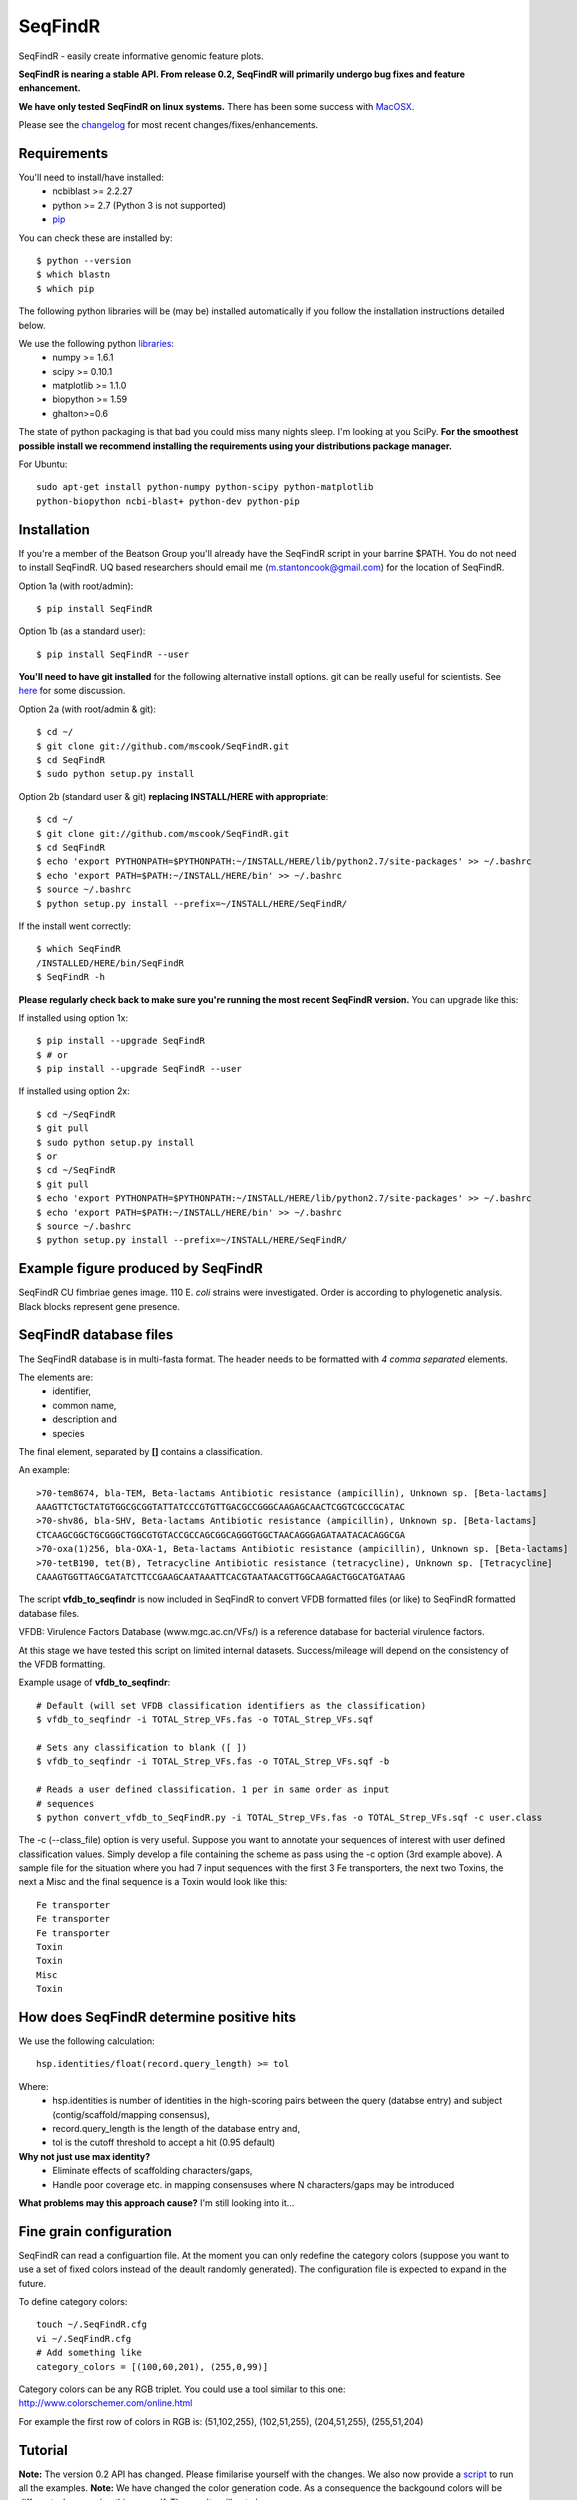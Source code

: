 SeqFindR
========

.. image:: https://travis-ci.org/mscook/SeqFindR.png?branch=master
        :target: https://travis-ci.org/mscook/SeqFindR

SeqFindR - easily create informative genomic feature plots.

**SeqFindR is nearing a stable API. From release 0.2, SeqFindR will primarily 
undergo bug fixes and feature enhancement.**

**We have only tested SeqFindR on linux systems.** There has been some 
success with `MacOSX`_. 

Please see the `changelog`_ for most recent changes/fixes/enhancements.


Requirements
------------

You'll need to install/have installed:
    * ncbiblast >= 2.2.27
    * python >= 2.7 (Python 3 is not supported)
    * `pip`_

You can check these are installed by::
    
    $ python --version
    $ which blastn
    $ which pip


The following python libraries will be (may be) installed automatically if 
you follow the installation instructions detailed below.

We use the following python `libraries`_:
    * numpy >= 1.6.1
    * scipy >= 0.10.1
    * matplotlib >= 1.1.0
    * biopython >= 1.59
    * ghalton>=0.6

The state of python packaging is that bad you could miss many nights sleep. 
I'm looking at you SciPy. **For the smoothest possible install we recommend 
installing the requirements using your distributions package manager.** 

For Ubuntu::

    sudo apt-get install python-numpy python-scipy python-matplotlib
    python-biopython ncbi-blast+ python-dev python-pip


Installation
------------

If you're a member of the Beatson Group you'll already have the SeqFindR script 
in your barrine $PATH. You do not need to install SeqFindR. UQ based 
researchers should email me (m.stantoncook@gmail.com) for the location 
of SeqFindR.

Option 1a (with root/admin)::
    
    $ pip install SeqFindR

Option 1b (as a standard user)::

    $ pip install SeqFindR --user


**You'll need to have git installed** for the following alternative install 
options. git can be really useful for scientists. See `here`_ for some 
discussion.

Option 2a (with root/admin & git)::

    $ cd ~/
    $ git clone git://github.com/mscook/SeqFindR.git
    $ cd SeqFindR
    $ sudo python setup.py install

Option 2b (standard user & git) **replacing INSTALL/HERE with appropriate**::

    $ cd ~/
    $ git clone git://github.com/mscook/SeqFindR.git
    $ cd SeqFindR
    $ echo 'export PYTHONPATH=$PYTHONPATH:~/INSTALL/HERE/lib/python2.7/site-packages' >> ~/.bashrc
    $ echo 'export PATH=$PATH:~/INSTALL/HERE/bin' >> ~/.bashrc
    $ source ~/.bashrc
    $ python setup.py install --prefix=~/INSTALL/HERE/SeqFindR/  
    

If the install went correctly::

   $ which SeqFindR
   /INSTALLED/HERE/bin/SeqFindR
   $ SeqFindR -h


**Please regularly check back to make sure you're running the most recent 
SeqFindR version.** You can upgrade like this:

If installed using option 1x::

    $ pip install --upgrade SeqFindR
    $ # or
    $ pip install --upgrade SeqFindR --user

If installed using option 2x::

    $ cd ~/SeqFindR
    $ git pull
    $ sudo python setup.py install
    $ or
    $ cd ~/SeqFindR
    $ git pull
    $ echo 'export PYTHONPATH=$PYTHONPATH:~/INSTALL/HERE/lib/python2.7/site-packages' >> ~/.bashrc
    $ echo 'export PATH=$PATH:~/INSTALL/HERE/bin' >> ~/.bashrc
    $ source ~/.bashrc
    $ python setup.py install --prefix=~/INSTALL/HERE/SeqFindR/  


Example figure produced by SeqFindR
-----------------------------------

SeqFindR CU fimbriae genes image. 110 E. *coli* strains were investigated. 
Order is according to phylogenetic analysis. Black blocks represent gene 
presence.

.. image:: https://raw.github.com/mscook/SeqFindR/master/example/CU_fimbriae.png
    :alt: SeqFindR CU fimbriae genes image
    :align: center


SeqFindR database files
-----------------------

The SeqFindR database is in multi-fasta format. The header needs to be
formatted with *4 comma separated* elements.

The elements are:
    * identifier,
    * common name,
    * description and 
    * species

The final element, separated by **[]** contains a classification.

An example::

    >70-tem8674, bla-TEM, Beta-lactams Antibiotic resistance (ampicillin), Unknown sp. [Beta-lactams]
    AAAGTTCTGCTATGTGGCGCGGTATTATCCCGTGTTGACGCCGGGCAAGAGCAACTCGGTCGCCGCATAC
    >70-shv86, bla-SHV, Beta-lactams Antibiotic resistance (ampicillin), Unknown sp. [Beta-lactams]
    CTCAAGCGGCTGCGGGCTGGCGTGTACCGCCAGCGGCAGGGTGGCTAACAGGGAGATAATACACAGGCGA
    >70-oxa(1)256, bla-OXA-1, Beta-lactams Antibiotic resistance (ampicillin), Unknown sp. [Beta-lactams]
    >70-tetB190, tet(B), Tetracycline Antibiotic resistance (tetracycline), Unknown sp. [Tetracycline]
    CAAAGTGGTTAGCGATATCTTCCGAAGCAATAAATTCACGTAATAACGTTGGCAAGACTGGCATGATAAG


The script **vfdb_to_seqfindr** is now included in SeqFindR to convert VFDB 
formatted files (or like) to SeqFindR formatted database files.

VFDB: Virulence Factors Database (www.mgc.ac.cn/VFs/) is a reference database 
for bacterial virulence factors.

At this stage we have tested this script on limited internal datasets.
Success/mileage will depend on the consistency of the VFDB formatting.


Example usage of **vfdb_to_seqfindr**::

    # Default (will set VFDB classification identifiers as the classification)
    $ vfdb_to_seqfindr -i TOTAL_Strep_VFs.fas -o TOTAL_Strep_VFs.sqf
    
    # Sets any classification to blank ([ ])
    $ vfdb_to_seqfindr -i TOTAL_Strep_VFs.fas -o TOTAL_Strep_VFs.sqf -b

    # Reads a user defined classification. 1 per in same order as input 
    # sequences
    $ python convert_vfdb_to_SeqFindR.py -i TOTAL_Strep_VFs.fas -o TOTAL_Strep_VFs.sqf -c user.class


The -c (--class_file) option is very useful. Suppose you want to annotate your 
sequences of interest with user defined classification values. Simply develop a 
file containing the scheme as pass using the -c option (3rd example above). 
A sample file for the situation where you had 7 input sequences with the first 
3 Fe transporters, the next two  Toxins,  the next a Misc and the final 
sequence is a Toxin would look like this::

    Fe transporter
    Fe transporter
    Fe transporter
    Toxin
    Toxin
    Misc
    Toxin


How does SeqFindR determine positive hits
-----------------------------------------

We use the following calculation::

    hsp.identities/float(record.query_length) >= tol

Where:
    * hsp.identities is number of identities in the high-scoring pairs between
      the query (databse entry) and subject (contig/scaffold/mapping
      consensus),
    * record.query_length is the length of the database entry and,
    * tol is the cutoff threshold to accept a hit (0.95 default)

**Why not just use max identity?**
    * Eliminate effects of scaffolding characters/gaps,
    * Handle poor coverage etc. in mapping consensuses where N characters/gaps
      may be introduced

**What problems may this approach cause?** I'm still looking into it...


Fine grain configuration
------------------------

SeqFindR can read a configuartion file. At the moment you can only redefine 
the category colors (suppose you want to use a set of fixed colors instead of 
the deault randomly generated). The configuration file is expected to expand 
in the future.

To define category colors::

    touch ~/.SeqFindR.cfg
    vi ~/.SeqFindR.cfg
    # Add something like
    category_colors = [(100,60,201), (255,0,99)]

Category colors can be any RGB triplet. You could use a tool similar to this
one: http://www.colorschemer.com/online.html

For example the first row of colors in RGB is: 
(51,102,255), (102,51,255), (204,51,255), (255,51,204)


Tutorial
--------

**Note:** The version 0.2 API has changed. Please fimilarise yourself with 
the changes. We also now provide a `script`_ to run all the examples. 
**Note:** We have changed the color generation code. As a consequence the 
backgound colors will be different when running this yourself. The results 
will not change.

Navigate to the SeqFindR/example directory (from git clone). The following files should be present:
    * A database file called *Antibiotic_markers.fa* 
    * A ordering file called *dummy.order* (-i option)
    * An assemblies directory containing *strain1.fa, strain2.fa and strain3.fa*
    * A consensus directory containing *strain1.fa, strain2.fa and strain3.fa*
      (-m option)

The toy assemblies and consesuses were generated such that:
    * **strain1** was missing: 70-shv86, 70-ctx143 and 70-aac3(IV)380 with 
      mis-assembly of 70-aphA(1)1310 & 70-tem8674
    * **strain2** was missing: 70-oxa(7)295, 70-pse(4)348 70-ctx143, 
      70-aadA1588, 70-aadB1778 and 70-aacC(2)200
    * **strain2** was missing 70-shv86, 70-ctx143 and 70-aac3(IV)380 with 
      mis-assembly of 70-aphA(1)1310, 70-tem8674 and 70-aadA1588


Running all the examples at once
~~~~~~~~~~~~~~~~~~~~~~~~~~~~~~~~

Something like this::

    $ #Assuming you git cloned, python setup.py install
    $ cd SeqFindR/example
    $ ./run_examples.sh
    $ #See directories run1/ run2/ run3/ run4/


Run 1 - Looking at only assemblies
~~~~~~~~~~~~~~~~~~~~~~~~~~~~~~~~~~

Command::

    SeqFindR Antibiotic_markers.fa assemblies/ -o run1 -l 

.. image:: https://raw.github.com/mscook/SeqFindR/master/example/run1_small.png
    :alt: run1
    :align: center


Link to full size `run1`_.


Run 2 - Combining assembly and mapping consensus data
~~~~~~~~~~~~~~~~~~~~~~~~~~~~~~~~~~~~~~~~~~~~~~~~~~~~~

Command::

    SeqFindR Antibiotic_markers.fa assemblies/ -m consensus/ -o run2 -l

.. image:: https://raw.github.com/mscook/SeqFindR/master/example/run2_small.png
    :alt: run2
    :align: center


Link to full size `run2`_.


Run 3 - Combining assembly and mapping consensus data with differentiation between hits
~~~~~~~~~~~~~~~~~~~~~~~~~~~~~~~~~~~~~~~~~~~~~~~~~~~~~~~~~~~~~~~~~~~~~~~~~~~~~~~~~~~~~~~

Command::

    SeqFindR Antibiotic_markers.fa assemblies/ -m consensus/ -o run3 -l -r

.. image:: https://raw.github.com/mscook/SeqFindR/master/example/run3_small.png
    :alt: run3
    :align: center


Link to full size `run3`_.


The clustering dendrogram looks like this:

.. image:: https://raw.github.com/mscook/SeqFindR/master/example/dendrogram_run3_small.png
    :alt: run3 dendrogram
    :align: center


Link to full size `dendrogram`_.


Run 4 - Combining assembly and mapping consensus data with defined ordering
~~~~~~~~~~~~~~~~~~~~~~~~~~~~~~~~~~~~~~~~~~~~~~~~~~~~~~~~~~~~~~~~~~~~~~~~~~~

Command::

    SeqFindR Antibiotic_markers.fa assemblies/ -m consensus/ -o run4 -l -r --index_file dummy.order

.. image:: https://raw.github.com/mscook/SeqFindR/master/example/run4_small.png
    :alt: run4
    :align: center


Link to full size `run4`_.


How to generate mapping consensus data
--------------------------------------

**We strongly recommend that you use mapping consensus data.** It minimises 
the effects of missassembly and collapsed repeats.

We use `Nesoni`_. We use the database file (in multi-fasta format) as the 
reference for mapping. Nesoni has no issues with multifasta files as 
references (BWA will treat them as separate chomosomes). 
The workflow is something like this::

    $ nesoni make-reference myref ref-sequences.fa
    $ # for each strain
    $ nesoni analyse-sample: mysample myref pairs: reads1.fastq reads2.fastq


For those of you using a cluster running PBSPro see:
https://github.com/mscook/SeqFindR_nesoni
This is a script that generates a job array, submits and cleans up the
maping results ready for input to SeqFindR.

The output from the described workflow and SeqFindR_nesoni is a consensus.fa 
file which we term the mapping consensus. This file is a multi-fasta file of 
the consensus base calls relative to the database sequences.

Caveats: 
    * you will probably want to allow multi-mapping reads (giving *--monogamous
      no --random yes* to nesoni consensus) (this is default for
      SeqFindR_nesoni), 
    * The (poor) alignment of reads at the start and the end of the database 
      genes can result in N calls. This can result in downstream false 
      negatives.

**As of version 0.2 of SeqFindR we now provide a solution to minimise the 
effects of poor mapping at the start and end of the given  sequences.** 

The SeqFindR option is -s or --STRIP::

    -s STRIP, --strip STRIP Strip the 1st and last N bases of mapping consensuses & database [default = 10]

By default this strips the 1st and last 10 bases from the mapping consensuses. 
We have had good results with this value. Feel free to experiment with 
different values (say, -s 0, -s 5, -s 10, -s 15). Please see `image-compare`_ 
a script we developed to compare the effects of different values of -s on the 
resultant figures. 


SeqFindR usage options
----------------------

See the help `listing`_. You can get this yourself with::

    $ SeqFindR -h


Future
------

Please see the `TODO`_ for future SeqFindR project directions.

.. _pip: http://www.pip-installer.org/en/latest/
.. _libraries: https://github.com/mscook/SeqFindR/blob/master/requirements.txt
.. _MacOSX: https://github.com/mscook/SeqFindR/issues/11
.. _script: https://github.com/mscook/SeqFindR/blob/master/example/run_examples.sh
.. _image-compare: https://github.com/mscook/image-compare
.. _listing: https://github.com/mscook/SeqFindR/blob/master/HELP.rst
.. _here: http://blogs.biomedcentral.com/bmcblog/2013/02/28/version-control-for-scientific-research/
.. _changelog: https://github.com/mscook/SeqFindR/blob/master/CHANGES.rst
.. _TODO:  https://github.com/mscook/SeqFindR/blob/master/TODO.rst
.. _run1: https://raw.github.com/mscook/SeqFindR/master/example/run1.png
.. _run2: https://raw.github.com/mscook/SeqFindR/master/example/run2.png
.. _run3: https://raw.github.com/mscook/SeqFindR/master/example/run3.png
.. _dendrogram: https://raw.github.com/mscook/SeqFindR/master/example/dendrogram_run3.png
.. _run4: https://raw.github.com/mscook/SeqFindR/master/example/run4.png
.. _site: http://mscook.github.io/SeqFindR/
.. _Nesoni: http://www.vicbioinformatics.com/software.nesoni.shtml
